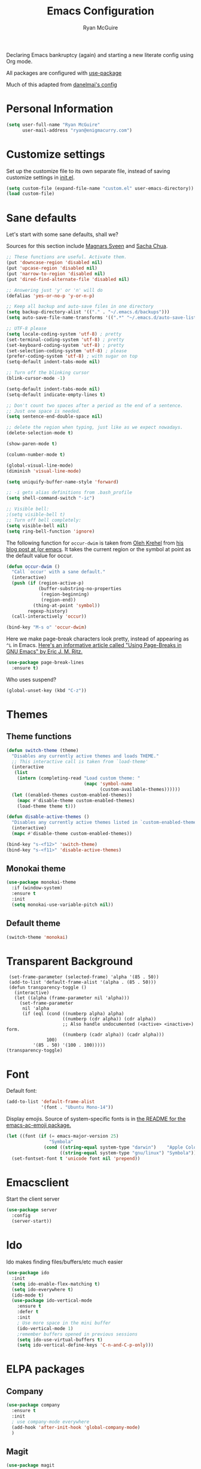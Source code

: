#+TITLE: Emacs Configuration
#+AUTHOR: Ryan McGuire

Declaring Emacs bankruptcy (again) and starting a new literate config
using Org mode.

All packages are configured with [[https://github.com/jwiegley/use-package][use-package]]

Much of this adapted from [[https://github.com/danielmai/.emacs.d][danelmai's config]]

* Personal Information

#+begin_src emacs-lisp
(setq user-full-name "Ryan McGuire"
      user-mail-address "ryan@enigmacurry.com")
#+end_src
 
* Customize settings

Set up the customize file to its own separate file, instead of saving
customize settings in [[file:init.el][init.el]].

#+begin_src emacs-lisp
(setq custom-file (expand-file-name "custom.el" user-emacs-directory))
(load custom-file)
#+end_src
* Sane defaults

Let's start with some sane defaults, shall we?

Sources for this section include [[https://github.com/magnars/.emacs.d/blob/master/settings/sane-defaults.el][Magnars Sveen]] and [[http://pages.sachachua.com/.emacs.d/Sacha.html][Sacha Chua]].

#+begin_src emacs-lisp
;; These functions are useful. Activate them.
(put 'downcase-region 'disabled nil)
(put 'upcase-region 'disabled nil)
(put 'narrow-to-region 'disabled nil)
(put 'dired-find-alternate-file 'disabled nil)

;; Answering just 'y' or 'n' will do
(defalias 'yes-or-no-p 'y-or-n-p)

;; Keep all backup and auto-save files in one directory
(setq backup-directory-alist '(("." . "~/.emacs.d/backups")))
(setq auto-save-file-name-transforms '((".*" "~/.emacs.d/auto-save-list/" t)))

;; UTF-8 please
(setq locale-coding-system 'utf-8) ; pretty
(set-terminal-coding-system 'utf-8) ; pretty
(set-keyboard-coding-system 'utf-8) ; pretty
(set-selection-coding-system 'utf-8) ; please
(prefer-coding-system 'utf-8) ; with sugar on top
(setq-default indent-tabs-mode nil)

;; Turn off the blinking cursor
(blink-cursor-mode -1)

(setq-default indent-tabs-mode nil)
(setq-default indicate-empty-lines t)

;; Don't count two spaces after a period as the end of a sentence.
;; Just one space is needed.
(setq sentence-end-double-space nil)

;; delete the region when typing, just like as we expect nowadays.
(delete-selection-mode t)

(show-paren-mode t)

(column-number-mode t)

(global-visual-line-mode)
(diminish 'visual-line-mode)

(setq uniquify-buffer-name-style 'forward)

;; -i gets alias definitions from .bash_profile
(setq shell-command-switch "-ic")

;; Visible bell:
;(setq visible-bell t)
;; Turn off bell completely:
(setq visible-bell nil)
(setq ring-bell-function 'ignore)
#+end_src

The following function for ~occur-dwim~ is taken from [[https://github.com/abo-abo][Oleh Krehel]] from
[[http://oremacs.com/2015/01/26/occur-dwim/][his blog post at (or emacs]]. It takes the current region or the symbol
at point as the default value for occur.

#+begin_src emacs-lisp
(defun occur-dwim ()
  "Call `occur' with a sane default."
  (interactive)
  (push (if (region-active-p)
            (buffer-substring-no-properties
             (region-beginning)
             (region-end))
          (thing-at-point 'symbol))
        regexp-history)
  (call-interactively 'occur))

(bind-key "M-s o" 'occur-dwim)
#+end_src

Here we make page-break characters look pretty, instead of appearing
as =^L= in Emacs. [[http://ericjmritz.name/2015/08/29/using-page-breaks-in-gnu-emacs/][Here's an informative article called "Using
Page-Breaks in GNU Emacs" by Eric J. M. Ritz.]]

#+begin_src emacs-lisp
(use-package page-break-lines
  :ensure t)
#+end_src

Who uses suspend?
#+BEGIN_SRC emacs-lisp
(global-unset-key (kbd "C-z"))
#+END_SRC

* Themes
** Theme functions
#+begin_src emacs-lisp
(defun switch-theme (theme)
  "Disables any currently active themes and loads THEME."
  ;; This interactive call is taken from `load-theme'
  (interactive
   (list
    (intern (completing-read "Load custom theme: "
                             (mapc 'symbol-name
                                   (custom-available-themes))))))
  (let ((enabled-themes custom-enabled-themes))
    (mapc #'disable-theme custom-enabled-themes)
    (load-theme theme t)))

(defun disable-active-themes ()
  "Disables any currently active themes listed in `custom-enabled-themes'."
  (interactive)
  (mapc #'disable-theme custom-enabled-themes))

(bind-key "s-<f12>" 'switch-theme)
(bind-key "s-<f11>" 'disable-active-themes)
#+end_src
** Monokai theme
#+begin_src emacs-lisp :tangle no
(use-package monokai-theme
  :if (window-system)
  :ensure t
  :init
  (setq monokai-use-variable-pitch nil))
#+end_src
** Default theme
#+begin_src emacs-lisp
(switch-theme 'monokai)
#+end_src

* Transparent Background
#+BEGIN_SRC 
 (set-frame-parameter (selected-frame) 'alpha '(85 . 50))
 (add-to-list 'default-frame-alist '(alpha . (85 . 50)))
 (defun transparency-toggle ()
   (interactive)
   (let ((alpha (frame-parameter nil 'alpha)))
     (set-frame-parameter
      nil 'alpha
      (if (eql (cond ((numberp alpha) alpha)
                     ((numberp (cdr alpha)) (cdr alpha))
                     ;; Also handle undocumented (<active> <inactive>) form.
                     ((numberp (cadr alpha)) (cadr alpha)))
               100)
          '(85 . 50) '(100 . 100)))))
(transparency-toggle)
#+END_SRC
* Font
Default font:

#+begin_src emacs-lisp
(add-to-list 'default-frame-alist
             '(font . "Ubuntu Mono-14"))
#+end_src

Display emojis. Source of system-specific fonts is in [[https://github.com/syohex/emacs-ac-emoji][the README for
the emacs-ac-emoji package.]]

#+BEGIN_SRC emacs-lisp
(let ((font (if (= emacs-major-version 25)
                "Symbola"
              (cond ((string-equal system-type "darwin")    "Apple Color Emoji")
                    ((string-equal system-type "gnu/linux") "Symbola")))))
  (set-fontset-font t 'unicode font nil 'prepend))
#+END_SRC

* Emacsclient
Start the client server

#+begin_src emacs-lisp
(use-package server
  :config
  (server-start))
#+end_src
* Ido

Ido makes finding files/buffers/etc much easier

#+begin_src emacs-lisp
(use-package ido
  :init
  (setq ido-enable-flex-matching t)
  (setq ido-everywhere t)
  (ido-mode t)
  (use-package ido-vertical-mode
    :ensure t
    :defer t
    :init 
    ; Use more space in the mini buffer
    (ido-vertical-mode 1)
    ;remember buffers opened in previous sessions
    (setq ido-use-virtual-buffers t)
    (setq ido-vertical-define-keys 'C-n-and-C-p-only)))
#+end_src
  
* ELPA packages
** Company
#+BEGIN_SRC emacs-lisp
(use-package company
  :ensure t
  :init
  ; use company-mode everywhere
  (add-hook 'after-init-hook 'global-company-mode)
  )
#+END_SRC
** Magit
#+begin_src emacs-lisp
(use-package magit
  :ensure t
  :defer t
  :bind ("C-c g" . magit-status)
  :config
  (define-key magit-status-mode-map (kbd "q") 'magit-quit-session)
  (define-key magit-status-mode-map (kbd "q") 'magit-quit-session))
#+end_src
*** Fullscreen magit
#+begin_src emacs-lisp
;; full screen magit-status

(defadvice magit-status (around magit-fullscreen activate)
  (window-configuration-to-register :magit-fullscreen)
  ad-do-it
  (delete-other-windows))

(defun magit-quit-session ()
  "Restores the previous window configuration and kills the magit buffer"
  (interactive)
  (kill-buffer)
  (jump-to-register :magit-fullscreen))

#+end_src
#+BEGIN_SRC emacs_lisp


#+END_SRC
** Gists

#+BEGIN_SRC emacs-lisp
(use-package gist
  :init
  (setq gist-view-gist t) ; view gist in browser on create
  :ensure t
  :commands gist-list)
#+END_SRC

** Rainbow mode
This minor mode sets background color to strings that match color
names, e.g. #0000ff is displayed in white with a blue background.
#+BEGIN_SRC emacs-lisp
(use-package rainbow-mode
  :ensure t
  :config
  ;(add-hook 'html-mode-hook 'rainbow-mode)
  (add-hook 'css-mode-hook 'rainbow-mode))

#+END_SRC

** Emmet

According to [[http://emmet.io/][their website]], "Emmet — the essential toolkit for web-developers."

#+begin_src emacs-lisp
(use-package emmet-mode
  :ensure t
  :commands emmet-mode
  :config
  (add-hook 'html-mode-hook 'emmet-mode)
  (add-hook 'css-mode-hook 'emmet-mode))
#+end_src

** Zoom-frm

=zoom-frm= is a nice package that allows you to resize the text of
entire Emacs frames (this includes text in the buffer, mode line, and
minibuffer). The =zoom-in/out= command acts similar to the
=text-scale-adjust= command---you can chain zooming in, out, or
resetting to the default size once the command has been initially
called.

Changing the =frame-zoom-font-difference= essentially enables a
"presentation mode" when calling =toggle-zoom-frame=.

#+begin_src emacs-lisp
(use-package zoom-frm
  :ensure t
  :bind (("C-M-=" . zoom-in/out)
         ("H-z"   . toggle-zoom-frame)
         ("s-<f1>" . toggle-zoom-frame))
  :config
  (setq frame-zoom-font-difference 15))
#+end_src

** Scratch

Convenient package to create =*scratch*= buffers that are based on the
current buffer's major mode. This is more convienent than manually
creating a buffer to do some scratch work or reusing the initial
=*scratch*= buffer.

#+begin_src emacs-lisp
(use-package scratch
  :ensure t
  :commands scratch)
#+end_src

** Shell pop

Quickly open and close a shell

#+BEGIN_SRC emacs-lisp
(use-package shell-pop
  :ensure t
  :bind ("C-c t" . shell-pop)
  :init
  (setq shell-pop-shell-type (quote ("ansi-term" "*ansi-term*" (lambda nil (ansi-term shell-pop-term-shell))))))
#+END_SRC

** Quickrun

#+BEGIN_SRC emacs-lisp
(use-package quickrun
  :defer 10
  :ensure t
  :bind ("s-q" . quickrun))
#+END_SRC

** Javascript

*** Venerable JS2 mode
#+BEGIN_SRC emacs-lisp
(use-package js2-mode
  :ensure t
  :init
  (add-to-list 'auto-mode-alist '("\\.js\\'" . js2-mode))
  (add-to-list 'interpreter-mode-alist '("node" . js2-mode))
  (add-to-list 'auto-mode-alist '("\\.jsx\\'" . js2-jsx-mode))
  :config
  (setq js2-basic-offset 2) ; Use two spaces for indentation
  (setq js2-strict-missing-semi-warning nil); Don't enforce semicolons
)
#+END_SRC

**** js2-refactor
#+BEGIN_SRC emacs-lisp
(use-package js2-refactor
  :ensure t
  :init
  (add-hook 'js2-mode-hook #'js2-refactor-mode)
)
#+END_SRC

*** Flycheck enabled eslint:

#+BEGIN_SRC emacs-lisp
(use-package eslint-fix
  :ensure t
  :init
  (eval-after-load 'js2-mode
    '(add-hook 'js2-mode-hook 
               (lambda () 
                 (add-hook 'after-save-hook 
                           (lambda ()
                             (eslint-fix)
                             ;(revert-buffer nil t)
                             ))
                 (flycheck-mode))))
)
#+END_SRC


*** Tern.js code introspection and completion:
# #+BEGIN_SRC emacs-lisp
# (use-package tern
#   :ensure t
#   :init
#   (eval-after-load 'tern
#     '(progn
#        (require 'tern-auto-complete)
#        (tern-ac-setup)))
#   (add-hook 'js-mode-hook 
#             (lambda () 
#               (tern-mode t) 
#               (auto-complete-mode)))
#   )
# (use-package tern-auto-complete
#   :ensure t
#   :config
#   (setq tern-ac-on-dot t)
# )
# #+END_SRC
** Web mode
#+BEGIN_SRC emacs-lisp
(use-package web-mode
  :ensure t
  :init
  (require 'web-mode)
  (add-to-list 'auto-mode-alist '("\\.html?\\'" . web-mode))
  (add-to-list 'auto-mode-alist '("\\.phtml\\'" . web-mode))
  (add-to-list 'auto-mode-alist '("\\.tsx\\'" . web-mode))
  (add-hook 'web-mode-hook
            (lambda ()
              (when (string-equal "tsx" (file-name-extension buffer-file-name))
                (setup-tide-mode))))
  (setq web-mode-enable-auto-quoting nil)
  (setq web-mode-code-indent-offset 2)
  (setq web-mode-markup-indent-offset 2)
  (setq web-mode-css-indent-offset 2)
  )
#+END_SRC
** Typescript
#+BEGIN_SRC emacs-lisp
(defun setup-tide-mode ()
  (interactive)
  (tide-setup)
  (flycheck-mode +1)
  (setq flycheck-check-syntax-automatically '(save mode-enabled))
  (eldoc-mode +1)
  (tide-hl-identifier-mode +1)
  ;; company is an optional dependency. You have to
  ;; install it separately via package-install
  ;; `M-x package-install [ret] company`
  (company-mode +1))
(use-package tide
  :ensure t
  :config
  ;; aligns annotation to the right hand side
  (setq company-tooltip-align-annotations t)
  ;; formats the buffer before saving
  (add-hook 'before-save-hook 'tide-format-before-save)
  (add-hook 'typescript-mode-hook #'setup-tide-mode)
  ;; format options
  (setq tide-format-options '(:insertSpaceAfterFunctionKeywordForAnonymousFunctions t :placeOpenBraceOnNewLineForFunctions nil))
  )
#+END_SRC
** Markdown mode

#+begin_src emacs-lisp
(use-package markdown-mode
  :ensure t
  :mode (("\\.markdown\\'" . markdown-mode)
         ("\\.md\\'"       . markdown-mode)
         ("\\.markdown\\'" . orgtbl-mode)
         ("\\.md\\'"       . orgtbl-mode))
)

;; Convert Org-mode table to Github Flavored Markdown
;; https://gist.github.com/yryozo/5807243
;; http://stackoverflow.com/questions/14275122/editing-markdown-pipe-tables-in-emacs#20912535
;;  
;; <!-- 
;; #+ORGTBL: SEND $1 orgtbl-to-gfm
;; | $0 | 
;; -->

(defun orgtbl-to-gfm (table params)
  "Convert the Orgtbl mode TABLE to GitHub Flavored Markdown."
  (let* ((alignment (mapconcat (lambda (x) (if x "|--:" "|---"))
                               org-table-last-alignment ""))
         (params2
          (list
           :splice t
	   :hline (concat alignment "|")
           :lstart "| " :lend " |" :sep " | ")))
    (orgtbl-to-generic table (org-combine-plists params2 params))))

#+end_src

** Projectile mode

Work on project directories
#+begin_src emacs-lisp
(use-package projectile
  :ensure t
  :diminish projectile-mode
  :commands (projectile-mode projectile-switch-project)
  :bind ("C-c p p" . projectile-switch-project)
  :config
  (projectile-global-mode t)
  (setq projectile-enable-caching t)
  (setq projectile-switch-project-action 'projectile-dired))
#+end_src

** Minimap

Sublime text like miniature buffer sidebar

#+begin_src emacs-lisp
(use-package minimap
  :ensure t
  :init
  ;(minimap-mode)
)
#+end_src
** YAML mode
#+BEGIN_SRC emacs-lisp
(use-package yaml-mode
  :ensure t
)

#+END_SRC
** Yasnippet
#+BEGIN_SRC emacs-lisp
(use-package yasnippet
  :ensure t
  )
#+END_SRC
** Pug
#+BEGIN_SRC emacs-lisp
(use-package pug-mode
  :ensure t
  )
#+END_SRC
** Dired+
#+BEGIN_SRC emacs-lisp
(use-package dired+
  :ensure t
  :config
  ; Don't open new buffers when visiting directories in dired
  (diredp-toggle-find-file-reuse-dir 1)
  )
#+END_SRC
** Neotree
#+BEGIN_SRC emacs-lisp
(use-package neotree
  :ensure t
  :config
  (global-set-key [f8] 'neotree-toggle)
  (setq neo-theme 'nerd)
  )
(use-package all-the-icons
  ;used for the icons theme
  ;but make sure to install the TTFs from the repo:
  ; https://github.com/domtronn/all-the-icons.el/tree/master/fonts
  :ensure t
)
#+END_SRC

* Python

Integrates with IPython.

#+begin_src emacs-lisp
(use-package python-mode
  :defer t
  :ensure t)
#+end_src

* Org mode
** Org activation bindings

Set up some global key bindings that integrate with Org Mode features.

#+begin_src emacs-lisp
(bind-key "C-c l" 'org-store-link)
(bind-key "C-c c" 'org-capture)
(bind-key "C-c a" 'org-agenda)
#+end_src

*** Org agenda

#+begin_src emacs-lisp
(setq org-agenda-files
      (delq nil
            (mapcar (lambda (x) (and (file-exists-p x) x))
                    '("~/Dropbox/Agenda"))))
#+end_src

*** Org capture

#+begin_src emacs-lisp
(bind-key "C-c c" 'org-capture)
(setq org-default-notes-file "~/Dropbox/Notes/notes.org")
#+end_src

** Org setup

Speed commands are a nice and quick way to perform certain actions
while at the beginning of a heading. It's not activated by default.

See the doc for speed keys by checking out [[elisp:(info%20"(org)%20speed%20keys")][the documentation for
speed keys in Org mode]].

#+begin_src emacs-lisp
(setq org-use-speed-commands t)
#+end_src

#+begin_src emacs-lisp
(setq org-image-actual-width 550)
#+end_src

#+BEGIN_SRC emacs-lisp
(setq org-highlight-latex-and-related '(latex script entities))
#+END_SRC

** Org tags

The default value is -77, which is weird for smaller width windows.
I'd rather have the tags align horizontally with the header. 45 is a
good column number to do that.

#+begin_src emacs-lisp
(setq org-tags-column 45)
#+end_src

** Org babel languages

#+begin_src emacs-lisp
(org-babel-do-load-languages
 'org-babel-load-languages
 '((python . t)
   (C . t)
   (calc . t)
   (latex . t)
   (java . t)
   (ruby . t)
   (lisp . t)
   (scheme . t)
   (sh . t)
   (sqlite . t)
   (js . t)))

(defun my-org-confirm-babel-evaluate (lang body)
  "Do not confirm evaluation for these languages."
  (not (or (string= lang "C")
           (string= lang "java")
           (string= lang "python")
           (string= lang "emacs-lisp")
           (string= lang "sqlite"))))
(setq org-confirm-babel-evaluate 'my-org-confirm-babel-evaluate)
#+end_src

** Org babel/source blocks

I like to have source blocks properly syntax highlighted and with the
editing popup window staying within the same window so all the windows
don't jump around. Also, having the top and bottom trailing lines in
the block is a waste of space, so we can remove them.

I noticed that fontification doesn't work with markdown mode when the
block is indented after editing it in the org src buffer---the leading
#s for headers don't get fontified properly because they appear as Org
comments. Setting ~org-src-preserve-indentation~ makes things
consistent as it doesn't pad source blocks with leading spaces.

#+begin_src emacs-lisp
(setq org-src-fontify-natively t
      org-src-window-setup 'current-window
      org-src-strip-leading-and-trailing-blank-lines t
      org-src-preserve-indentation t
      org-src-tab-acts-natively t)
#+end_src

** Org exporting

*** Pandoc exporter

Pandoc converts between a huge number of different file formats. 

#+begin_src emacs-lisp
(use-package ox-pandoc
  :no-require t
  :defer 10
  :ensure t)
#+end_src
*** LaTeX exporting

I've had issues with getting BiBTeX to work correctly with the LaTeX exporter for PDF exporting. By changing the command to `latexmk` references appear in the PDF output like they should. Source: http://tex.stackexchange.com/a/161619.

#+BEGIN_SRC emacs-lisp
(setq org-latex-pdf-process (list "latexmk -pdf %f"))
#+END_SRC
* Smart TAB completion
This is giving me some problems so this is left unbound for now.
#+BEGIN_SRC emacs-lisp
(defun check-expansion ()
  (save-excursion
    (if (looking-at "\\_>") t
      (backward-char 1)
      (if (looking-at "\\.") t
        (backward-char 1)
        (if (looking-at "->") t nil)))))

(defun do-yas-expand ()
  (let ((yas/fallback-behavior 'return-nil))
      (yas/expand)))

(defun tab-indent-or-complete ()
  (interactive)
  (if (minibufferp)
      (minibuffer-complete)
    (if (or (not yas/minor-mode)
            (null (do-yas-expand)))
        (if (check-expansion)
            (company-complete-common)
          (indent-for-tab-command)))))

;(global-set-key [tab] 'tab-indent-or-complete)
#+END_SRC
